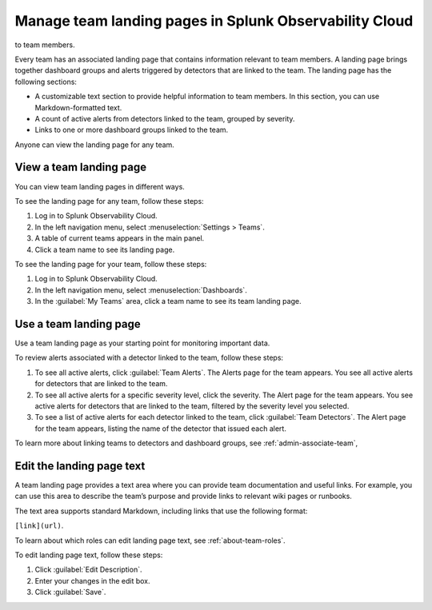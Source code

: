 .. _admin-configure-page:

********************************************************************
Manage team landing pages in Splunk Observability Cloud
********************************************************************

.. meta::
   :description: Learn how to view and configure an associated landing page that contains information relevant
to team members.

Every team has an associated landing page that contains information relevant
to team members. A landing page brings together dashboard groups and alerts
triggered by detectors that are linked to the team. The landing page has the
following sections:

* A customizable text section to provide helpful information to team members. In this section, you can use Markdown-formatted text.

* A count of active alerts from detectors linked to the team, grouped by severity.

* Links to one or more dashboard groups linked to the team.

Anyone can view the landing page for any team.


.. _view-team-landing-page:

View a team landing page
============================================================================

You can view team landing pages in different ways.

To see the landing page for any team, follow these steps:

#. Log in to Splunk Observability Cloud.

#. In the left navigation menu, select :menuselection:`Settings > Teams`.

#. A table of current teams appears in the main panel.

#. Click a team name to see its landing page.

To see the landing page for your team, follow these steps:

#. Log in to Splunk Observability Cloud.

#. In the left navigation menu, select :menuselection:`Dashboards`.

#. In the :guilabel:`My Teams` area, click a team name to see its team landing page.


.. _use-team-landing-page:

Use a team landing page
============================================================================

Use a team landing page as your starting point for monitoring important data.

To review alerts associated with a detector linked to the team, follow these steps:

#. To see all active alerts, click :guilabel:`Team Alerts`. The Alerts page for the team appears. You see all active alerts for detectors that are linked to the team.

#. To see all active alerts for a specific severity level, click the severity. The Alert page for the team appears. You see active alerts for detectors that are linked to the team, filtered by the severity level you selected.

#. To see a list of active alerts for each detector linked to the team, click :guilabel:`Team Detectors`. The Alert page for the team appears, listing the name of the detector that issued each alert.

To learn more about linking teams to detectors and dashboard groups, see :ref:`admin-associate-team`,


.. _edit-landing-page-text:

Edit the landing page text
============================================================================

A team landing page provides a text area where you can provide team documentation and useful links. For example, you can use this area to describe the team’s purpose and provide links to relevant wiki pages or runbooks.

The text area supports standard Markdown, including links that use the following format:

``[link](url)``.

To learn about which roles can edit landing page text, see :ref:`about-team-roles`.

To edit landing page text, follow these steps:

#. Click :guilabel:`Edit Description`.

#. Enter your changes in the edit box.

#. Click :guilabel:`Save`.
